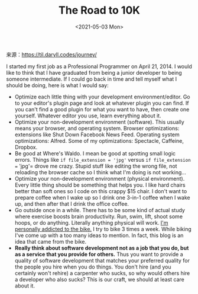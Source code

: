 #+TITLE: The Road to 10K
#+DATE: <2021-05-03 Mon>
#+TAGS[]: 他山之石

来源：[[https://til.daryll.codes/journey/]]

I started my first job as a Professional Programmer on April 21, 2014. I
would like to think that I have graduated from being a junior developer
to being someone intermediate. If I could go back in time and tell
myself what I should be doing, here is what I would say:

- Optimize each little thing with your development environment/editor.
  Go to your editor's plugin page and look at whatever plugin you can
  find. If you can't find a good plugin for what you want to have, then
  create one yourself. Whatever editor you use, learn everything about
  it.
- Optimize your non-development environment (software). This usually
  means your browser, and operating system. Browser optimizations:
  extensions like Shut Down Facebook News Feed. Operating system
  optimizations: Alfred. Some of my optimizations: Spectacle, Caffeine,
  Dropbox.
- Be good at Where's Waldo. I mean be good at spotting small logic
  errors. Things like =if file_extension = 'jpg'= versus
  =if file_extension == 'jpg'= drove me crazy. Stupid stuff like editing
  the wrong file, not reloading the browser cache so I think what I'm
  doing is not working...
- Optimize your non-development environment (physical environment).
  Every little thing should be something that helps you. I like hard
  chairs better than soft ones so I code on this crappy $15 chair. I
  don't want to prepare coffee when I wake up so I drink one 3-in-1
  coffee when I wake up, and then after that I drink the office coffee.
- Go outside once in a while. There has to be some kind of actual study
  where exercise boosts brain productivity. Run, swim, lift, shoot some
  hoops, or do anything. Literally anything physical will work.
  [[https://www.strava.com/athletes/10936750][I'm personally addicted to
  the bike.]] I try to bike 3 times a week. While biking I've come up
  with a too many ideas to mention. In fact, this blog is an idea that
  came from the bike.
- *Really think about software development not as a job that you do, but
  as a service that you provide for others.* Thus you want to provide a
  quality of software development that matches your preferred quality
  for the people you hire when you do things. You don't hire (and you
  certainly won't rehire) a carpenter who sucks, so why would others
  hire a developer who also sucks? This is our craft, we should at least
  care about it.
